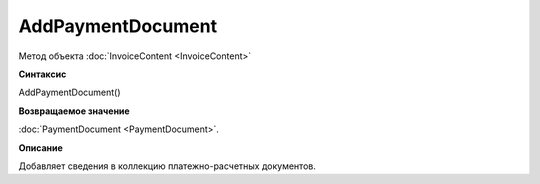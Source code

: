﻿AddPaymentDocument 
===================================

Метод объекта :doc:`InvoiceContent <InvoiceContent>`

**Синтаксис**


AddPaymentDocument()

**Возвращаемое значение**


:doc:`PaymentDocument <PaymentDocument>`.

**Описание**


Добавляет сведения в коллекцию платежно-расчетных документов.

